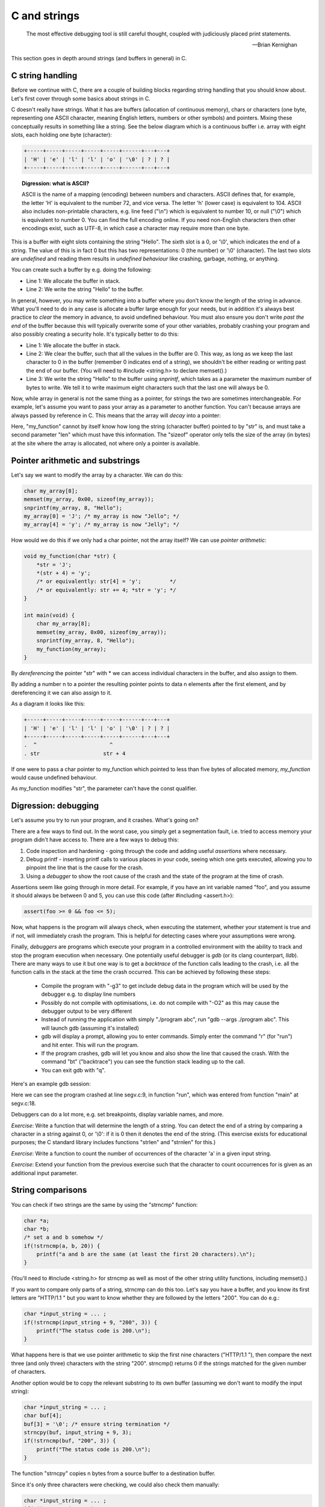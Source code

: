 C and strings
-------------

  The most effective debugging tool is still careful thought, coupled with judiciously placed print statements.

  -- Brian Kernighan

This section goes in depth around strings (and buffers in general) in C.

C string handling
=================

Before we continue with C, there are a couple of building blocks regarding string handling that you should know about. Let's first cover through some basics about strings in C.

C doesn't really have strings. What it has are buffers (allocation of continuous memory), chars or characters (one byte, representing one ASCII character, meaning English letters, numbers or other symbols) and pointers. Mixing these conceptually results in something like a string. See the below diagram which is a continuous buffer i.e. array with eight slots, each holding one byte (character):

.. code-block:: c

    +-----+-----+-----+-----+-----+------+---+---+
    | 'H' | 'e' | 'l' | 'l' | 'o' | '\0' | ? | ? |
    +-----+-----+-----+-----+-----+------+---+---+

.. topic:: Digression: what is ASCII?

  ASCII is the name of a mapping (encoding) between numbers and characters. ASCII defines that, for example, the letter 'H' is equivalent to the number 72, and vice versa. The letter 'h' (lower case) is equivalent to 104. ASCII also includes non-printable characters, e.g. line feed ("\\n") which is equivalent to number 10, or null ("\\0") which is equivalent to number 0. You can find the full encoding online. If you need non-English characters then other encodings exist, such as UTF-8, in which case a character may require more than one byte.

This is a buffer with eight slots containing the string "Hello". The sixth slot is a 0, or '\\0', which indicates the end of a string. The value of this is in fact 0 but this has two representations: 0 (the number) or '\\0' (character). The last two slots are *undefined* and reading them results in *undefined behaviour* like crashing, garbage, nothing, or anything.

You can create such a buffer by e.g. doing the following:

.. code-block:: c
    :linenos:

    char my_array[8];
    sprintf(my_array, "Hello");

* Line 1: We allocate the buffer in stack.
* Line 2: We write the string "Hello" to the buffer.

In general, however, you may write something into a buffer where you don't know the length of the string in advance. What you'll need to do in any case is allocate a buffer large enough for your needs, but in addition it's always best practice to *clear* the memory in advance, to avoid undefined behaviour. You must also ensure you don't write *past the end* of the buffer because this will typically overwrite some of your other variables, probably crashing your program and also possibly creating a security hole. It's typically better to do this:

.. code-block:: c
    :linenos:

    char my_array[8];
    memset(my_array, 0x00, sizeof(my_array)); /* sizeof(my_array) will return 8 */
    snprintf(my_array, 8, "Hello");

* Line 1: We allocate the buffer in stack.
* Line 2: We clear the buffer, such that all the values in the buffer are 0. This way, as long as we keep the last character to 0 in the buffer (remember 0 indicates end of a string), we shouldn't be either reading or writing past the end of our buffer. (You will need to #include <string.h> to declare memset().)
* Line 3: We write the string "Hello" to the buffer using *snprintf*, which takes as a parameter the maximum number of bytes to write. We tell it to write maximum eight characters such that the last one will always be 0.

Now, while array in general is not the same thing as a pointer, for strings the two are sometimes interchangeable. For example, let's assume you want to pass your array as a parameter to another function. You can't because arrays are always passed by reference in C. This means that the array will *decay* into a pointer:

.. code-block:: c
    :linenos:

    void my_function(const char *str, int len) {
        /* sizeof(str) will NOT give an answer as to how long the buffer is */
        snprintf(str, len, "Hello");
    }

    int main(void) {
        char my_array[8];
        memset(my_array, 0x00, sizeof(my_array)); /* sizeof(my_array) returns 8 */
        my_function(my_array, sizeof(my_array));
    }

Here, "my_function" cannot by itself know how long the string (character buffer) pointed to by "str" is, and must take a second parameter "len" which must have this information. The "sizeof" operator only tells the size of the array (in bytes) at the site where the array is allocated, not where only a pointer is available.

Pointer arithmetic and substrings
=================================

Let's say we want to modify the array by a character. We can do this:

.. code-block:: c

    char my_array[8];
    memset(my_array, 0x00, sizeof(my_array));
    snprintf(my_array, 8, "Hello");
    my_array[0] = 'J'; /* my_array is now "Jello"; */
    my_array[4] = 'y'; /* my_array is now "Jelly"; */

How would we do this if we only had a char pointer, not the array itself? We can use *pointer arithmetic*:

.. code-block:: c

    void my_function(char *str) {
        *str = 'J';
        *(str + 4) = 'y';
        /* or equivalently: str[4] = 'y';         */
        /* or equivalently: str += 4; *str = 'y'; */
    }

    int main(void) {
        char my_array[8];
        memset(my_array, 0x00, sizeof(my_array));
        snprintf(my_array, 8, "Hello");
        my_function(my_array);
    }

By *dereferencing* the pointer "str" with \* we can access individual characters in the buffer, and also assign to them.

By adding a number n to a pointer the resulting pointer points to data n elements after the first element, and by dereferencing it we can also assign to it.

As a diagram it looks like this:

.. code-block:: c

    +-----+-----+-----+-----+-----+------+---+---+
    | 'H' | 'e' | 'l' | 'l' | 'o' | '\0' | ? | ? |
    +-----+-----+-----+-----+-----+------+---+---+
    .  ^                       ^
    . str                    str + 4

If one were to pass a char pointer to my_function which pointed to less than five bytes of allocated memory, *my_function* would cause undefined behaviour.

As my_function modifies "str", the parameter can't have the const qualifier.

Digression: debugging
=====================

Let's assume you try to run your program, and it crashes. What's going on?

There are a few ways to find out. In the worst case, you simply get a segmentation fault, i.e. tried to access memory your program didn't have access to. There are a few ways to debug this:

1. Code inspection and hardening - going through the code and adding useful *assertions* where necessary.
2. Debug printf - inserting printf calls to various places in your code, seeing which one gets executed, allowing you to pinpoint the line that is the cause for the crash.
3. Using a *debugger* to show the root cause of the crash and the state of the program at the time of crash.

Assertions seem like going through in more detail. For example, if you have an int variable named "foo", and you assume it should always be between 0 and 5, you can use this code (after #including <assert.h>):

.. code-block:: cpp

    assert(foo >= 0 && foo <= 5);

Now, what happens is the program will always check, when executing the statement, whether your statement is true and if not, will immediately crash the program. This is helpful for detecting cases where your assumptions were wrong.

Finally, *debuggers* are programs which execute your program in a controlled environment with the ability to track and stop the program execution when necessary. One potentially useful debugger is *gdb* (or its clang counterpart, *lldb*). There are many ways to use it but one way is to get a *backtrace* of the function calls leading to the crash, i.e. all the function calls in the stack at the time the crash occurred. This can be achieved by following these steps:

  * Compile the program with "-g3" to get include debug data in the program which will be used by the debugger e.g. to display line numbers
  * Possibly do not compile with optimisations, i.e. do not compile with "-O2" as this may cause the debugger output to be very different
  * Instead of running the application with simply "./program abc", run "gdb --args ./program abc". This will launch gdb (assuming it's installed)
  * gdb will display a prompt, allowing you to enter commands. Simply enter the command "r" (for "run") and hit enter. This will run the program.
  * If the program crashes, gdb will let you know and also show the line that caused the crash. With the command "bt" ("backtrace") you can see the function stack leading up to the call.
  * You can exit gdb with "q".
      
Here's an example gdb session:

.. verb::

    Reading symbols from ./segv...done.
    (gdb) r
    Starting program: ./segv 10 10000

    Program received signal SIGSEGV, Segmentation fault.
    0x0000000000400825 in run (size=10, loop_size=10000) at segv.c:9
    9	        array[i] = i + array[i - 1];
    (gdb) bt
    #0  0x0000000000400825 in run (size=10, loop_size=10000) at segv.c:9
    #1  0x00000000004008c1 in main (argc=3, argv=0x7fffffffe7d8) at segv.c:18
    (gdb) 

Here we can see the program crashed at line segv.c:9, in function "run", which was entered from function "main" at segv.c:18.

Debuggers can do a lot more, e.g. set breakpoints, display variable names, and more.

*Exercise*: Write a function that will determine the length of a string. You can detect the end of a string by comparing a character in a string against 0, or '\\0': if it is 0 then it denotes the end of the string. (This exercise exists for educational purposes; the C standard library includes functions "strlen" and "strnlen" for this.)

*Exercise*: Write a function to count the number of occurrences of the character 'a' in a given input string.

*Exercise*: Extend your function from the previous exercise such that the character to count occurrences for is given as an additional input parameter.

String comparisons
==================

You can check if two strings are the same by using the "strncmp" function:

.. code-block:: c

    char *a;
    char *b;
    /* set a and b somehow */
    if(!strncmp(a, b, 20)) {
        printf("a and b are the same (at least the first 20 characters).\n");
    }

(You'll need to #include <string.h> for strncmp as well as most of the other string utility functions, including memset().)

If you want to compare only parts of a string, strncmp can do this too. Let's say you have a buffer, and you know its first letters are "HTTP/1.1 " but you want to know whether they are followed by the letters "200". You can do e.g.:

.. code-block:: c

    char *input_string = ... ;
    if(!strncmp(input_string + 9, "200", 3)) {
        printf("The status code is 200.\n");
    }

What happens here is that we use pointer arithmetic to skip the first nine characters ("HTTP/1.1 "), then compare the next three (and only three) characters with the string "200". strncmp() returns 0 if the strings matched for the given number of characters.

Another option would be to copy the relevant substring to its own buffer (assuming we don't want to modify the input string):

.. code-block:: c

    char *input_string = ... ;
    char buf[4];
    buf[3] = '\0'; /* ensure string termination */
    strncpy(buf, input_string + 9, 3);
    if(!strncmp(buf, "200", 3)) {
        printf("The status code is 200.\n");
    }

The function "strncpy" copies n bytes from a source buffer to a destination buffer.

Since it's only three characters were checking, we could also check them manually:

.. code-block:: c

    char *input_string = ... ;
    if(*(input_string + 9)  == '2' &&
       *(input_string + 10) == '0' &&
       *(input_string + 11) == '0') {
       printf("The status code is 200.\n");
    }

Another potentially useful function is strtok(). Here's an example of its usage:

.. code-block:: c
    :linenos:

    char *str = "this is a string.\n";
    char *p = strtok(str, " "); // p now points to "this"
    p = strtok(NULL, " ");      // p now points to "is"
    p = strtok(NULL, " ");      // p now points to "a"

Finally, the functions "strcat" and "strncat" append a string to an existing string:

.. code-block:: c

    char buf[256];
    memset(buf, 0x00, sizeof(buf));
    strncat(buf, "hello ", 255);
    strncat(buf, "world\n", 249);
    printf("%s", buf);

*Exercise*: Let's assume you have 50 words with five letters each and you append each word to a buffer using strncat, one after another. (The buffer is assumed to be large enough.) In terms of big O notation, what's the run time of this algorithm? In order to know where to append to, strncat() iterates through the destination buffer to find the end of the string every time it is called.
